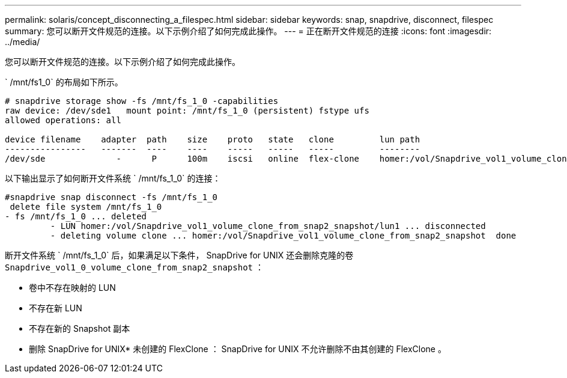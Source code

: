 ---
permalink: solaris/concept_disconnecting_a_filespec.html 
sidebar: sidebar 
keywords: snap, snapdrive, disconnect, filespec 
summary: 您可以断开文件规范的连接。以下示例介绍了如何完成此操作。 
---
= 正在断开文件规范的连接
:icons: font
:imagesdir: ../media/


[role="lead"]
您可以断开文件规范的连接。以下示例介绍了如何完成此操作。

` /mnt/fs1_0` 的布局如下所示。

[listing]
----
# snapdrive storage show -fs /mnt/fs_1_0 -capabilities
raw device: /dev/sde1   mount point: /mnt/fs_1_0 (persistent) fstype ufs
allowed operations: all

device filename    adapter  path    size    proto   state   clone         lun path                                                         backing snapshot
----------------   -------  ----    ----    -----   -----   -----         --------                                                         ----------------
/dev/sde              -      P      100m    iscsi   online  flex-clone    homer:/vol/Snapdrive_vol1_volume_clone_from_snap2_snapshot/lun1    vol1:snap2
----
以下输出显示了如何断开文件系统 ` /mnt/fs_1_0` 的连接：

[listing]
----
#snapdrive snap disconnect -fs /mnt/fs_1_0
 delete file system /mnt/fs_1_0
- fs /mnt/fs_1_0 ... deleted
         - LUN homer:/vol/Snapdrive_vol1_volume_clone_from_snap2_snapshot/lun1 ... disconnected
         - deleting volume clone ... homer:/vol/Snapdrive_vol1_volume_clone_from_snap2_snapshot  done
----
断开文件系统 ` /mnt/fs_1_0` 后，如果满足以下条件， SnapDrive for UNIX 还会删除克隆的卷 `Snapdrive_vol1_0_volume_clone_from_snap2_snapshot` ：

* 卷中不存在映射的 LUN
* 不存在新 LUN
* 不存在新的 Snapshot 副本


* 删除 SnapDrive for UNIX* 未创建的 FlexClone ： SnapDrive for UNIX 不允许删除不由其创建的 FlexClone 。
